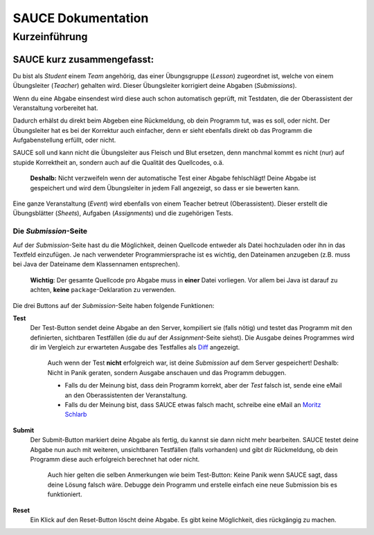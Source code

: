SAUCE Dokumentation
===================

Kurzeinführung
------------------

SAUCE kurz zusammengefasst:
^^^^^^^^^^^^^^^^^^^^^^^^^^^

Du bist als *Student* einem *Team* angehörig, das einer Übungsgruppe (*Lesson*) zugeordnet ist, welche von einem Übungsleiter (*Teacher*) gehalten wird. 
Dieser Übungsleiter korrigiert deine Abgaben (*Submissions*).

Wenn du eine Abgabe einsendest wird diese auch schon automatisch
geprüft, mit Testdaten, die der Oberassistent der Veranstaltung
vorbereitet hat.

Dadurch erhälst du direkt beim Abgeben eine Rückmeldung, ob dein 
Programm tut, was es soll, oder nicht.
Der Übungsleiter hat es bei der Korrektur auch einfacher, denn
er sieht ebenfalls direkt ob das Programm die Aufgabenstellung
erfüllt, oder nicht.

SAUCE soll und kann nicht die Übungsleiter aus Fleisch und Blut ersetzen, denn manchmal kommt es nicht (nur) auf stupide Korrektheit an, sondern auch auf die Qualität des Quellcodes, o.ä.

    **Deshalb:** Nicht verzweifeln wenn der automatische Test einer Abgabe fehlschlägt! Deine Abgabe ist gespeichert und wird dem Übungsleiter in jedem Fall angezeigt, so dass er sie bewerten kann.

Eine ganze Veranstaltung (*Event*) wird ebenfalls von einem
Teacher betreut (Oberassistent). Dieser erstellt die Übungsblätter (*Sheets*), Aufgaben (*Assignments*) und die zugehörigen Tests.

Die *Submission*-Seite
""""""""""""""""""""""
Auf der *Submission*-Seite hast du die Möglichkeit, deinen Quellcode entweder  als Datei hochzuladen oder ihn in das Textfeld einzufügen.
Je nach verwendeter Programmiersprache ist es wichtig, den Dateinamen anzugeben (z.B. muss bei Java der Dateiname dem Klassennamen entsprechen).

    **Wichtig**: Der gesamte Quellcode pro Abgabe muss in **einer** Datei vorliegen. Vor allem bei Java ist darauf zu achten, **keine** ``package``-Deklaration zu verwenden.

Die drei Buttons auf der *Submission*-Seite haben folgende Funktionen:

**Test**
    Der Test-Button sendet deine Abgabe an den Server, kompiliert sie (falls nötig) und testet das Programm mit den definierten, sichtbaren Testfällen (die du auf der *Assignment*-Seite siehst).
    Die Ausgabe deines Programmes wird dir im Vergleich zur erwarteten Ausgabe des Testfalles als `Diff <http://en.wikipedia.org/wiki/Diff#Unified_format>`_ angezeigt.
    
        Auch wenn der Test **nicht** erfolgreich war, ist deine *Submission* auf dem Server gespeichert! Deshalb: Nicht in Panik geraten, sondern Ausgabe anschauen und das Programm debuggen.

        - Falls du der Meinung bist, dass dein Programm korrekt, aber der *Test* falsch ist, sende eine eMail an den Oberassistenten der Veranstaltung.
        - Falls du der Meinung bist, dass SAUCE etwas falsch macht, schreibe eine eMail an `Moritz Schlarb <mailto:moschlar@students.uni-mainz.de>`_

**Submit**
    Der Submit-Button markiert deine Abgabe als fertig, du kannst sie dann nicht mehr bearbeiten. SAUCE testet deine Abgabe nun auch mit weiteren, unsichtbaren Testfällen (falls vorhanden) und gibt dir Rückmeldung, ob dein Programm diese auch erfolgreich berechnet hat oder nicht.
   
        Auch hier gelten die selben Anmerkungen wie beim Test-Button: Keine Panik wenn SAUCE sagt, dass deine Lösung falsch wäre.
        Debugge dein Programm und erstelle einfach eine neue Submission bis es funktioniert.

**Reset**
    Ein Klick auf den Reset-Button löscht deine Abgabe.
    Es gibt keine Möglichkeit, dies rückgängig zu machen.

